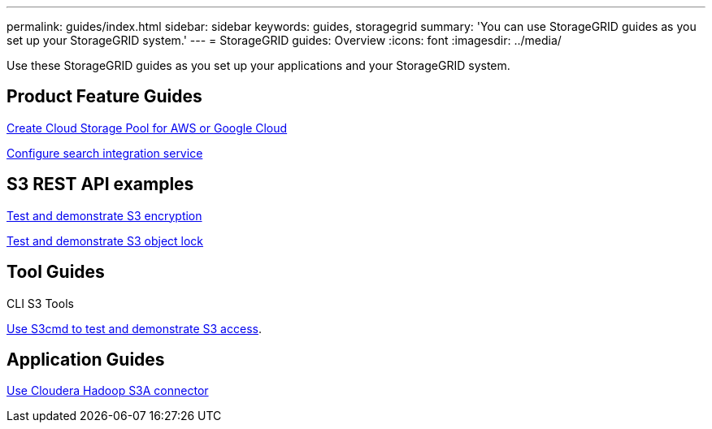 ---
permalink: guides/index.html
sidebar: sidebar
keywords: guides, storagegrid
summary: 'You can use StorageGRID guides as you set up your StorageGRID system.'
---
= StorageGRID guides: Overview
:icons: font
:imagesdir: ../media/

[.lead]
Use these StorageGRID guides as you set up your applications and your StorageGRID system.

== Product Feature Guides

xref:../guides/create-cloud-storage-pool-aws-google-cloud.adoc[Create Cloud Storage Pool for AWS or Google Cloud]

xref:../guides/storagegrid-search-integration-service.adoc[Configure search integration service]

== S3 REST API examples 

xref:../guides/test-demonstrate-S3-encryption.adoc[Test and demonstrate S3 encryption]

xref:../guides/test-demonstrate-S3-object-lock.adoc[Test and demonstrate S3 object lock]

== Tool Guides

CLI S3 Tools

xref:../guides/use-S3cmd-test-demonstrate-S3-access.adoc[Use S3cmd to test and demonstrate S3 access].

== Application Guides

xref:../guides/use-cloudera-hadoop-s3a-connector.adoc[Use Cloudera Hadoop S3A connector]
